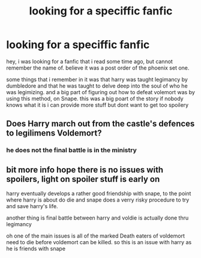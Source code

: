 #+TITLE: looking for a speciffic fanfic

* looking for a speciffic fanfic
:PROPERTIES:
:Author: saitotakuji
:Score: 5
:DateUnix: 1468954111.0
:DateShort: 2016-Jul-19
:FlairText: Request
:END:
hey, i was looking for a fanfic that i read some time ago, but cannot remember the name of. believe it was a post order of the phoenix set one.

some things that i remember in it was that harry was taught legimancy by dumbledore and that he was taught to delve deep into the soul of who he was legimizing. and a big part of figuring out how to defeat volemort was by using this method, on Snape. this was a big poart of the story if nobody knows what it is i can provide more stuff but dont want to get too spoilery


** Does Harry march out from the castle's defences to legilimens Voldemort?
:PROPERTIES:
:Author: Ch1pp
:Score: 1
:DateUnix: 1468965057.0
:DateShort: 2016-Jul-20
:END:

*** he does not the final battle is in the ministry
:PROPERTIES:
:Author: saitotakuji
:Score: 1
:DateUnix: 1468981829.0
:DateShort: 2016-Jul-20
:END:


** bit more info hope there is no issues with spoilers, light on spoiler stuff is early on

harry eventually develops a rather good friendship with snape, to the point where harry is about do die and snape does a verry risky procedure to try and save harry's life.

another thing is final battle between harry and voldie is actually done thru legimancy

oh one of the main issues is all of the marked Death eaters of voldemort need to die before voldemort can be killed. so this is an issue with harry as he is friends with snape
:PROPERTIES:
:Author: saitotakuji
:Score: 1
:DateUnix: 1469090493.0
:DateShort: 2016-Jul-21
:END:
